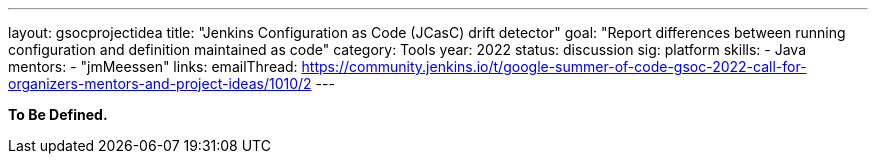 ---
layout: gsocprojectidea
title: "Jenkins Configuration as Code (JCasC) drift detector"
goal: "Report differences between running configuration and definition maintained as code"
category: Tools
year: 2022
status: discussion
sig: platform
skills:
- Java
mentors:
- "jmMeessen"
links:
   emailThread: https://community.jenkins.io/t/google-summer-of-code-gsoc-2022-call-for-organizers-mentors-and-project-ideas/1010/2
---

**To Be Defined.**

// === Background
// TBD

// === Quick Start
// TBD

// === Skills to Study and Improve
// * TBD

// === Newbie Friendly Issues
